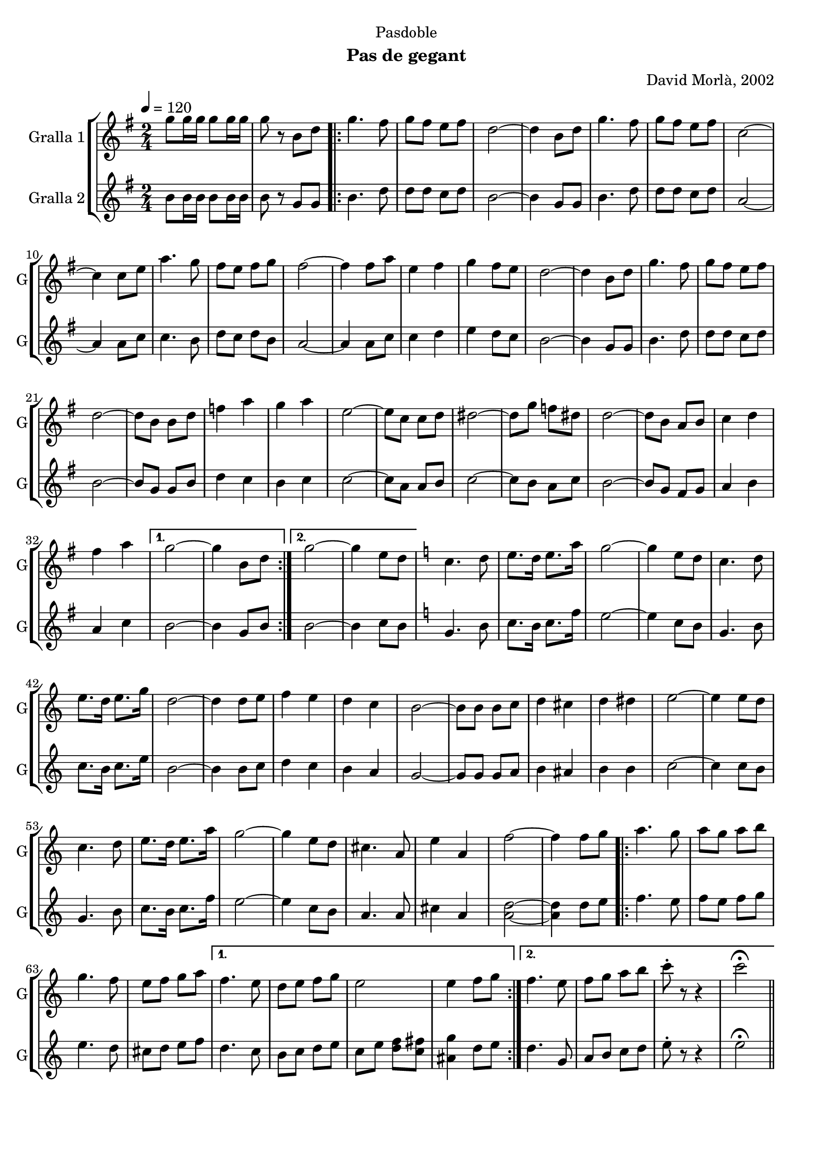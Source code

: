 \version "2.22.1"

\header {
  dedication="Pasdoble"
  title=""
  subtitle="Pas de gegant"
  subsubtitle=""
  poet=""
  meter=""
  piece=""
  composer="David Morlà, 2002"
  arranger=""
  opus=""
  instrument=""
  copyright=""
  tagline=""
}

liniaroAa =
\relative g''
{
  \tempo 4=120
  \clef treble
  \key g \major
  \time 2/4
  g8 g16 g g8 g16 g  |
  g8 r b, d  |
  \repeat volta 2 { g4. fis8  |
  g8 fis e fis  |
  %05
  d2 ~  |
  d4 b8 d  |
  g4. fis8  |
  g8 fis e fis  |
  c2 ~  |
  %10
  c4 c8 e  |
  a4. g8  |
  fis8 e fis g  |
  fis2 ~  |
  fis4 fis8 a  |
  %15
  e4 fis  |
  g4 fis8 e  |
  d2 ~  |
  d4 b8 d  |
  g4. fis8  |
  %20
  g8 fis e fis  |
  d2 ~  |
  d8 b b d  |
  f4 a  |
  g4 a  |
  %25
  e2 ~  |
  e8 c c d  |
  dis2 ~  |
  dis8 g f dis  |
  d2 ~  |
  %30
  d8 b a b  |
  c4 d  |
  fis4 a }
  \alternative { { g2 ~  |
  g4 b,8 d }
  %35
  { g2 ~  |
  g4 e8 d } }
  \key c \major   c4. d8  |
  e8. d16 e8. a16  |
  g2 ~  |
  %40
  g4 e8 d  |
  c4. d8  |
  e8. d16 e8. g16  |
  d2 ~  |
  d4 d8 e  |
  %45
  f4 e  |
  d4 c  |
  b2 ~  |
  b8 b b c  |
  d4 cis  |
  %50
  d4 dis  |
  e2 ~  |
  e4 e8 d  |
  c4. d8  |
  e8. d16 e8. a16  |
  %55
  g2 ~  |
  g4 e8 d  |
  cis4. a8  |
  e'4 a,  |
  f'2 ~  |
  %60
  f4 f8 g  |
  \repeat volta 2 { a4. g8  |
  a8 g a b  |
  g4. f8  |
  e8 f g a }
  %65
  \alternative { { f4. e8  |
  d8 e f g  |
  e2  |
  e4 f8 g }
  { f4. e8  |
  %70
  f8 g a b  |
  c8-. r r4  |
  c2\fermata } } \bar "||"
}

liniaroAb =
\relative b'
{
  \tempo 4=120
  \clef treble
  \key g \major
  \time 2/4
  b8 b16 b b8 b16 b  |
  b8 r g g  |
  \repeat volta 2 { b4. d8  |
  d8 d c d  |
  %05
  b2 ~  |
  b4 g8 g  |
  b4. d8  |
  d8 d c d  |
  a2 ~  |
  %10
  a4 a8 c  |
  c4. b8  |
  d8 c d b  |
  a2 ~  |
  a4 a8 c  |
  %15
  c4 d  |
  e4 d8 c  |
  b2 ~  |
  b4 g8 g  |
  b4. d8  |
  %20
  d8 d c d  |
  b2 ~  |
  b8 g g b  |
  d4 c  |
  b4 c  |
  %25
  c2 ~  |
  c8 a a b  |
  c2 ~  |
  c8 b a c  |
  b2 ~  |
  %30
  b8 g fis g  |
  a4 b  |
  a4 c }
  \alternative { { b2 ~  |
  b4 g8 b }
  %35
  { b2 ~  |
  b4 c8 b } }
  \key c \major   g4. b8  |
  c8. b16 c8. f16  |
  e2 ~  |
  %40
  e4 c8 b  |
  g4. b8  |
  c8. b16 c8. e16  |
  b2 ~  |
  b4 b8 c  |
  %45
  d4 c  |
  b4 a  |
  g2 ~  |
  g8 g g a  |
  b4 ais  |
  %50
  b4 b  |
  c2 ~  |
  c4 c8 b  |
  g4. b8  |
  c8. b16 c8. f16  |
  %55
  e2 ~  |
  e4 c8 b  |
  a4. a8  |
  cis4 a  |
  <a d>2 ~ ~  |
  %60
  <a d>4 d8 e  |
  \repeat volta 2 { f4. e8  |
  f8 e f g  |
  e4. d8  |
  cis8 d e f }
  %65
  \alternative { { d4. c8  |
  b8 c d e  |
  c8 e <d f> <c fis>  |
  <ais g'>4 d8 e }
  { d4. g,8  |
  %70
  a8 b c d  |
  e8-. r r4  |
  e2\fermata } } \bar "||"
}

\bookpart {
  \score {
    \new StaffGroup {
      \override Score.RehearsalMark #'self-alignment-X = #LEFT
      <<
        \new Staff \with {instrumentName = #"Gralla 1" shortInstrumentName = #"G"} \liniaroAa
        \new Staff \with {instrumentName = #"Gralla 2" shortInstrumentName = #"G"} \liniaroAb
      >>
    }
    \layout {}
  }
  \score { \unfoldRepeats
    \new StaffGroup {
      \override Score.RehearsalMark #'self-alignment-X = #LEFT
      <<
        \new Staff \with {instrumentName = #"Gralla 1" shortInstrumentName = #"G"} \liniaroAa
        \new Staff \with {instrumentName = #"Gralla 2" shortInstrumentName = #"G"} \liniaroAb
      >>
    }
    \midi {
      \set Staff.midiInstrument = "oboe"
      \set DrumStaff.midiInstrument = "drums"
    }
  }
}

\bookpart {
  \header {instrument="Gralla 1"}
  \score {
    \new StaffGroup {
      \override Score.RehearsalMark #'self-alignment-X = #LEFT
      <<
        \new Staff \liniaroAa
      >>
    }
    \layout {}
  }
  \score { \unfoldRepeats
    \new StaffGroup {
      \override Score.RehearsalMark #'self-alignment-X = #LEFT
      <<
        \new Staff \liniaroAa
      >>
    }
    \midi {
      \set Staff.midiInstrument = "oboe"
      \set DrumStaff.midiInstrument = "drums"
    }
  }
}

\bookpart {
  \header {instrument="Gralla 2"}
  \score {
    \new StaffGroup {
      \override Score.RehearsalMark #'self-alignment-X = #LEFT
      <<
        \new Staff \liniaroAb
      >>
    }
    \layout {}
  }
  \score { \unfoldRepeats
    \new StaffGroup {
      \override Score.RehearsalMark #'self-alignment-X = #LEFT
      <<
        \new Staff \liniaroAb
      >>
    }
    \midi {
      \set Staff.midiInstrument = "oboe"
      \set DrumStaff.midiInstrument = "drums"
    }
  }
}

